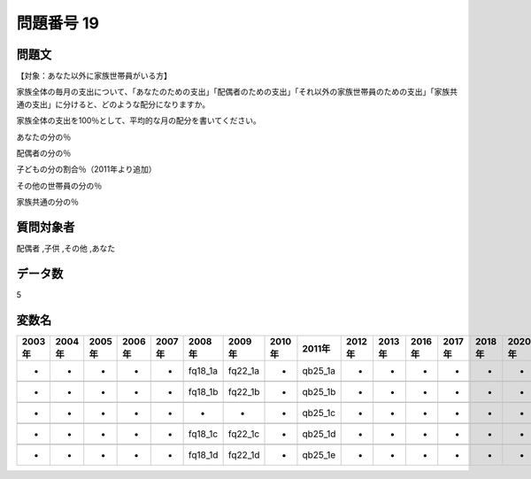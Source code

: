 ====================================================================================================
問題番号 19
====================================================================================================



.. rst-class:: question
問題文
==================


【対象：あなた以外に家族世帯員がいる方】

家族全体の毎月の支出について、「あなたのための支出」「配偶者のための支出」「それ以外の家族世帯員のための支出」「家族共通の支出」に分けると、どのような配分になりますか。

家族全体の支出を100％として、平均的な月の配分を書いてください。

あなたの分の％





配偶者の分の％





子どもの分の割合％（2011年より追加）





その他の世帯員の分の％





家族共通の分の％





.. rst-class:: target
質問対象者
==================

配偶者 ,子供 ,その他 ,あなた




.. rst-class:: question
データ数
==================


5




.. rst-class:: value_name
変数名
==================

.. csv-table::
   :header: 2003年 ,2004年 ,2005年 ,2006年 ,2007年 ,2008年 ,2009年 ,2010年 ,2011年 ,2012年 ,2013年 ,2016年 ,2017年 ,2018年 ,2020年

     -,  -,  -,  -,  -,  fq18_1a,  fq22_1a,  -,  qb25_1a,  -,  -,  -,  -,  -,  -,

     -,  -,  -,  -,  -,  fq18_1b,  fq22_1b,  -,  qb25_1b,  -,  -,  -,  -,  -,  -,

     -,  -,  -,  -,  -,        -,        -,  -,  qb25_1c,  -,  -,  -,  -,  -,  -,

     -,  -,  -,  -,  -,  fq18_1c,  fq22_1c,  -,  qb25_1d,  -,  -,  -,  -,  -,  -,

     -,  -,  -,  -,  -,  fq18_1d,  fq22_1d,  -,  qb25_1e,  -,  -,  -,  -,  -,  -,
